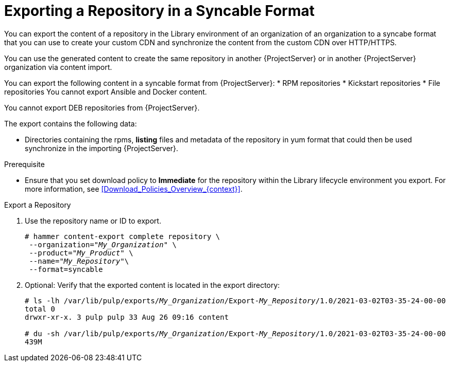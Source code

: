 [id="Exporting_a_Repository_in_a_Syncable_Format_{context}"]
= Exporting a Repository in a Syncable Format

You can export the content of a repository in the Library environment of an organization of an organization to a syncabe format that you can use to create your custom CDN and synchronize the content from the custom CDN over HTTP/HTTPS.

ifdef::satellite[]
You can then serve the generated content using a local webserver on the importing {ProjectServer} or in another {ProjectServer} organization.

You cannot directly import Syncable Format exports. Instead on the importing {ProjectServer} you would need to
* Copy the generated content to an HTTP/HTTPS webserver that is accessible to importing {ProjectServer}
* Update your CDN configuration to *Custom CDN*
* Set the CDN URL to point to the web server
* Optionally set a SSL CA Credential if the web server requires it
* Enable the Repository
* Synchronize the Repository.
endif::[]

ifndef::satellite[]
You can use the generated content to create the same repository in another {ProjectServer} or in another {ProjectServer} organization via content import.
endif::[]

You can export the following content in a syncable format from {ProjectServer}:
* RPM repositories
* Kickstart repositories
* File repositories
You cannot export Ansible and Docker content.

ifndef::satellite[]
You cannot export DEB repositories
endif::[]
from {ProjectServer}.

The export contains the following data:

* Directories containing the rpms, *listing* files and metadata of the repository in yum format that could then be used synchronize in the importing {ProjectServer}.

.Prerequisite
* Ensure that you set download policy to *Immediate* for the repository within the Library lifecycle environment you export.
For more information, see xref:Download_Policies_Overview_{context}[].

.Export a Repository

. Use the repository name or ID to export.
+
[options="nowrap" subs="+quotes"]
----
# hammer content-export complete repository \
 --organization="_My_Organization_" \
 --product="_My_Product_" \
 --name="_My_Repository_"\
 --format=syncable
----
. Optional: Verify that the exported content is located in the export directory:
+
[options="nowrap" subs="+quotes"]
----
# ls -lh /var/lib/pulp/exports/_My_Organization_/Export-_My_Repository_/1.0/2021-03-02T03-35-24-00-00
total 0
drwxr-xr-x. 3 pulp pulp 33 Aug 26 09:16 content

# du -sh /var/lib/pulp/exports/_My_Organization_/Export-_My_Repository_/1.0/2021-03-02T03-35-24-00-00
439M
----

